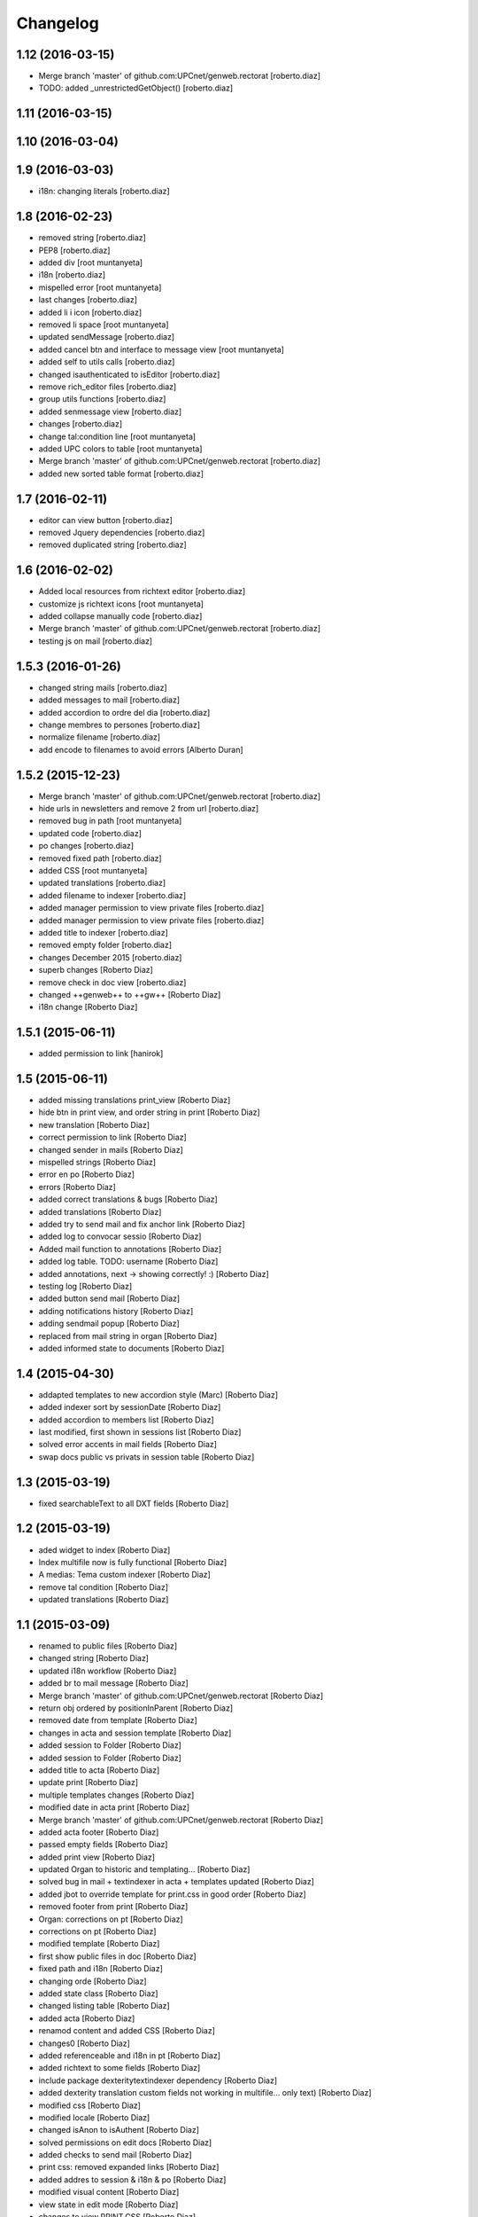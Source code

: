 Changelog
=========

1.12 (2016-03-15)
-----------------

* Merge branch 'master' of github.com:UPCnet/genweb.rectorat [roberto.diaz]
* TODO: added _unrestrictedGetObject() [roberto.diaz]

1.11 (2016-03-15)
-----------------



1.10 (2016-03-04)
-----------------



1.9 (2016-03-03)
----------------

* i18n: changing literals [roberto.diaz]

1.8 (2016-02-23)
----------------

* removed string [roberto.diaz]
* PEP8 [roberto.diaz]
* added div [root muntanyeta]
* i18n [roberto.diaz]
* mispelled error [root muntanyeta]
* last changes [roberto.diaz]
* added li i icon [roberto.diaz]
* removed li space [root muntanyeta]
* updated sendMessage [roberto.diaz]
* added cancel btn and interface to message view [root muntanyeta]
* added self to utils calls [roberto.diaz]
* changed isauthenticated to isEditor [roberto.diaz]
* remove rich_editor files [roberto.diaz]
* group utils functions [roberto.diaz]
* added senmessage view [roberto.diaz]
* changes [roberto.diaz]
* change tal:condition line [root muntanyeta]
* added UPC colors to table [root muntanyeta]
* Merge branch 'master' of github.com:UPCnet/genweb.rectorat [roberto.diaz]
* added new sorted table format [roberto.diaz]

1.7 (2016-02-11)
----------------

* editor can view button [roberto.diaz]
* removed Jquery dependencies [roberto.diaz]
* removed duplicated string [roberto.diaz]

1.6 (2016-02-02)
----------------

* Added local resources from richtext editor [roberto.diaz]
* customize js richtext icons [root muntanyeta]
* added collapse manually code [roberto.diaz]
* Merge branch 'master' of github.com:UPCnet/genweb.rectorat [roberto.diaz]
* testing js on mail [roberto.diaz]

1.5.3 (2016-01-26)
------------------

* changed string mails [roberto.diaz]
* added messages to mail [roberto.diaz]
* added accordion to ordre del dia [roberto.diaz]
* change membres to persones [roberto.diaz]
* normalize filename [roberto.diaz]
* add encode to filenames to avoid errors [Alberto Duran]

1.5.2 (2015-12-23)
------------------

* Merge branch 'master' of github.com:UPCnet/genweb.rectorat [roberto.diaz]
* hide urls in newsletters and remove 2 from url [roberto.diaz]
* removed bug in path [root muntanyeta]
* updated code [roberto.diaz]
* po changes [roberto.diaz]
* removed fixed path [roberto.diaz]
* added CSS [root muntanyeta]
* updated translations [roberto.diaz]
* added filename to indexer [roberto.diaz]
* added manager permission to view private files [roberto.diaz]
* added manager permission to view private files [roberto.diaz]
* added title to indexer [roberto.diaz]
* removed empty folder [roberto.diaz]
* changes December 2015 [roberto.diaz]
* superb changes [Roberto Diaz]
* remove check in doc view [roberto.diaz]
* changed ++genweb++ to ++gw++ [Roberto Diaz]
* i18n change [Roberto Diaz]

1.5.1 (2015-06-11)
------------------

* added permission to link [hanirok]

1.5 (2015-06-11)
----------------

* added missing translations print_view [Roberto Diaz]
* hide btn in print view, and order string in print [Roberto Diaz]
* new translation [Roberto Diaz]
* correct permission to link [Roberto Diaz]
* changed sender in mails [Roberto Diaz]
* mispelled strings [Roberto Diaz]
* error en po [Roberto Diaz]
* errors [Roberto Diaz]
* added correct translations & bugs [Roberto Diaz]
* added translations [Roberto Diaz]
* added try to send mail and fix anchor link [Roberto Diaz]
* added log to convocar sessio [Roberto Diaz]
* Added mail function to annotations [Roberto Diaz]
* added log table. TODO: username [Roberto Diaz]
* added annotations, next -> showing correctly! :) [Roberto Diaz]
* testing log [Roberto Diaz]
* added button send mail [Roberto Diaz]
* adding notifications history [Roberto Diaz]
* adding sendmail popup [Roberto Diaz]
* replaced from mail string in organ [Roberto Diaz]
* added informed state to documents [Roberto Diaz]

1.4 (2015-04-30)
----------------

* addapted templates to new accordion style (Marc) [Roberto Diaz]
* added indexer sort by sessionDate [Roberto Diaz]
* added accordion to members list [Roberto Diaz]
* last modified, first shown in sessions list [Roberto Diaz]
* solved error accents in mail fields [Roberto Diaz]
* swap docs public vs privats in session table [Roberto Diaz]

1.3 (2015-03-19)
----------------

* fixed searchableText to all DXT fields [Roberto Diaz]

1.2 (2015-03-19)
----------------

* aded widget to index [Roberto Diaz]
* Index multifile now is fully functional [Roberto Diaz]
* A medias: Tema custom indexer [Roberto Diaz]
* remove tal condition [Roberto Diaz]
* updated translations [Roberto Diaz]

1.1 (2015-03-09)
----------------

* renamed to public files [Roberto Diaz]
* changed string [Roberto Diaz]
* updated i18n workflow [Roberto Diaz]
* added br to mail message [Roberto Diaz]
* Merge branch 'master' of github.com:UPCnet/genweb.rectorat [Roberto Diaz]
* return obj ordered by positionInParent [Roberto Diaz]
* removed date from template [Roberto Diaz]
* changes in acta and session template [Roberto Diaz]
* added session to Folder [Roberto Diaz]
* added session to Folder [Roberto Diaz]
* added title to acta [Roberto Diaz]
* update print [Roberto Diaz]
* multiple templates changes [Roberto Diaz]
* modified date in acta print [Roberto Diaz]
* Merge branch 'master' of github.com:UPCnet/genweb.rectorat [Roberto Diaz]
* added acta footer [Roberto Diaz]
* passed empty fields [Roberto Diaz]
* added print view [Roberto Diaz]
* updated Organ to historic and templating... [Roberto Diaz]
* solved bug in mail + textindexer in acta + templates updated [Roberto Diaz]
* added jbot to override template for print.css in good order [Roberto Diaz]
* removed footer from print [Roberto Diaz]
* Organ: corrections on pt [Roberto Diaz]
* corrections on pt [Roberto Diaz]
* modified template [Roberto Diaz]
* first show public files in doc [Roberto Diaz]
* fixed path and i18n [Roberto Diaz]
* changing orde [Roberto Diaz]
* added state class [Roberto Diaz]
* changed listing table [Roberto Diaz]
* added acta [Roberto Diaz]
* renamod content and added CSS [Roberto Diaz]
* changes0 [Roberto Diaz]
* added referenceable and i18n in pt [Roberto Diaz]
* added richtext to some fields [Roberto Diaz]
* include package dexteritytextindexer dependency [Roberto Diaz]
* added dexterity translation custom fields not working in multifile... only text) [Roberto Diaz]
* modified css [Roberto Diaz]
* modified locale [Roberto Diaz]
* changed isAnon to isAuthent [Roberto Diaz]
* solved permissions on edit docs [Roberto Diaz]
* added checks to send mail [Roberto Diaz]
* print css: removed expanded links [Roberto Diaz]
* added addres to session & i18n & po [Roberto Diaz]
* modified visual content [Roberto Diaz]
* view state in edit mode [Roberto Diaz]
* changes to view PRINT.CSS [Roberto Diaz]
* check authenticated correctly [Roberto Diaz]
* added permissions to download multifile [Roberto Diaz]

1.0 (2015-01-08)
----------------

- Initial release
